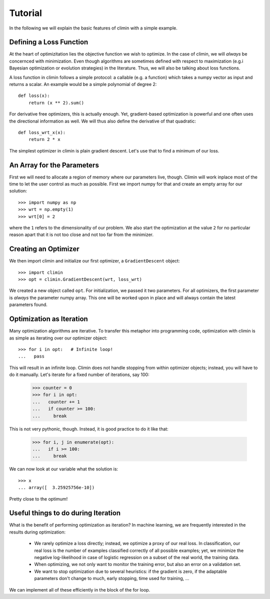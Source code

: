 Tutorial
========

In the following we will explain the basic features of climin with a simple
example.


Defining a Loss Function
------------------------

At the heart of optimizitation lies the objective function we wish to optimize.
In the case of climin, we will *always* be concernced with minimization. Even
though algorithms are sometimes defined with respect to maximization (e.g.i
Bayesian optimization or evolution strategies) in the literature. Thus, we will
also be talking about loss functions.

A loss function in climin follows a simple protocol: a callable (e.g. a
function) which takes a numpy vector as input and returns a scalar. An example
would be a simple polynomial of degree 2::

  def loss(x):
      return (x ** 2).sum()

For derivative free optimizers, this is actually enough. Yet, gradient-based
optimization is powerful and one often uses the directional information as well.
We will thus also define the derivative of that quadratic::

    def loss_wrt_x(x):
        return 2 * x

The simplest optimizer in climin is plain gradient descent. Let's use that to
find a minimum of our loss.


An Array for the Parameters
---------------------------

First we will need to allocate a region of memory where our parameters live,
though. Climin will work inplace most of the time to let the user control as
much as possible. First we import numpy for that and create an empty array for
our solution::

    >>> import numpy as np
    >>> wrt = np.empty(1)
    >>> wrt[0] = 2

where the ``1`` refers to the dimensionality of our problem. We also start the 
optimization at the value ``2`` for no particular reason apart that it is not
too close and not too far from the minimizer.


Creating an Optimizer
---------------------

We then import climin and initialize our first optimizer, a ``GradientDescent``
object::

    >>> import climin
    >>> opt = climin.GradientDescent(wrt, loss_wrt)

We created a new object called ``opt``. For initialization, we passed it two
parameters. For all optimizers, the first parameter is `always` the parameter
numpy array. This one will be worked upon in place and will always contain the
latest parameters found. 


Optimization as Iteration
-------------------------

Many optimization algorithms are iterative. To transfer this metaphor into
programming code, optimization with climin is as simple as iterating over 
our optimizer object::

    >>> for i in opt:   # Infinite loop!
    ...   pass

This will result in an infinite loop. Climin does not handle stopping from
within optimizer objects; instead, you will have to do it manually. Let's
iterate for a fixed number of iterations, say 100:

    >>> counter = 0
    >>> for i in opt:
    ...   counter += 1
    ...   if counter >= 100:
    ...     break

This is not very pythonic, though. Instead, it is good practice to do it like
that:

    >>> for i, j in enumerate(opt):
    ...   if i >= 100:
    ...     break

We can now look at our variable what the solution is::

    >>> x
    ... array([  3.25925756e-10])

Pretty close to the optimum!


Useful things to do during Iteration
------------------------------------

What is the benefit of performing optimization as iteration? In machine
learning, we are frequently interested in the results during optimization:

 - We rarely optimize a loss directly; instead, we optimize a proxy of our real
   loss. In classification, our real loss is the number of examples classified
   correctly of all possible examples; yet, we minimize the negative
   log-likelihood in case of logistic regression on a subset of the real world,
   the training data.
 - When optimizing, we not only want to monitor the training error, but also an
   error on a validation set.
 - We want to stop optimization due to several heuristics: if the gradient is
   zero, if the adaptable parameters don't change to much, early stopping, 
   time used for training, ...

We can implement all of these efficiently in the block of the for loop.





